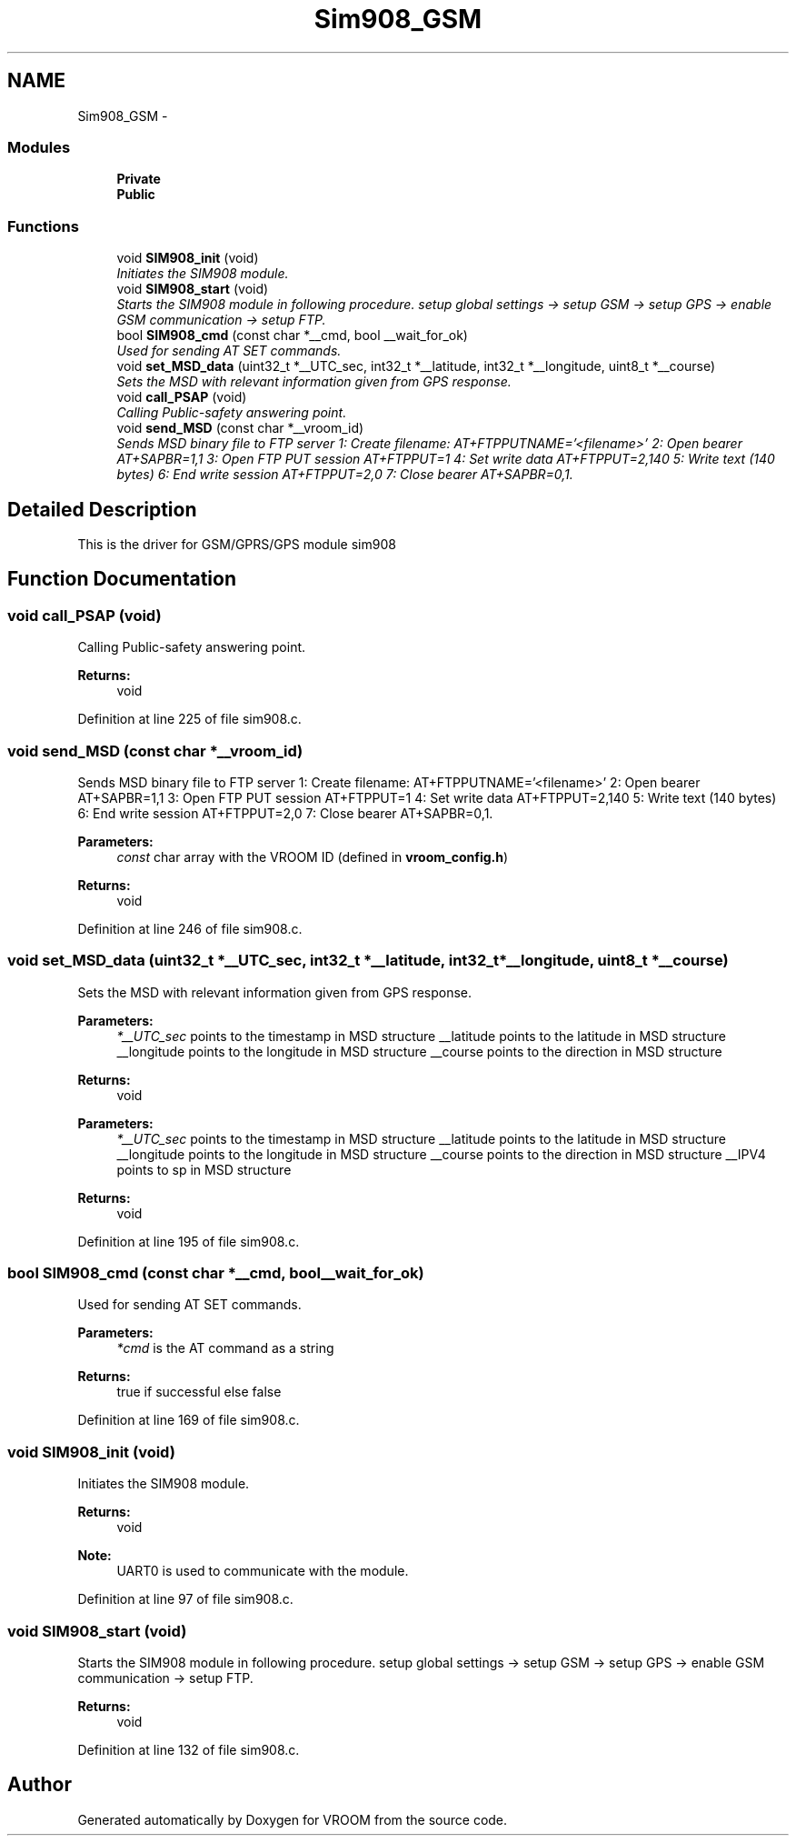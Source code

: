 .TH "Sim908_GSM" 3 "Sun Nov 30 2014" "Version v0.01" "VROOM" \" -*- nroff -*-
.ad l
.nh
.SH NAME
Sim908_GSM \- 
.SS "Modules"

.in +1c
.ti -1c
.RI "\fBPrivate\fP"
.br
.ti -1c
.RI "\fBPublic\fP"
.br
.in -1c
.SS "Functions"

.in +1c
.ti -1c
.RI "void \fBSIM908_init\fP (void)"
.br
.RI "\fIInitiates the SIM908 module\&. \fP"
.ti -1c
.RI "void \fBSIM908_start\fP (void)"
.br
.RI "\fIStarts the SIM908 module in following procedure\&. setup global settings -> setup GSM -> setup GPS -> enable GSM communication -> setup FTP\&. \fP"
.ti -1c
.RI "bool \fBSIM908_cmd\fP (const char *__cmd, bool __wait_for_ok)"
.br
.RI "\fIUsed for sending AT SET commands\&. \fP"
.ti -1c
.RI "void \fBset_MSD_data\fP (uint32_t *__UTC_sec, int32_t *__latitude, int32_t *__longitude, uint8_t *__course)"
.br
.RI "\fISets the MSD with relevant information given from GPS response\&. \fP"
.ti -1c
.RI "void \fBcall_PSAP\fP (void)"
.br
.RI "\fICalling Public-safety answering point\&. \fP"
.ti -1c
.RI "void \fBsend_MSD\fP (const char *__vroom_id)"
.br
.RI "\fISends MSD binary file to FTP server 1: Create filename: AT+FTPPUTNAME='<filename>' 2: Open bearer AT+SAPBR=1,1 3: Open FTP PUT session AT+FTPPUT=1 4: Set write data AT+FTPPUT=2,140 5: Write text (140 bytes) 6: End write session AT+FTPPUT=2,0 7: Close bearer AT+SAPBR=0,1\&. \fP"
.in -1c
.SH "Detailed Description"
.PP 
This is the driver for GSM/GPRS/GPS module sim908 
.SH "Function Documentation"
.PP 
.SS "void call_PSAP (void)"

.PP
Calling Public-safety answering point\&. 
.PP
\fBReturns:\fP
.RS 4
void 
.RE
.PP

.PP
Definition at line 225 of file sim908\&.c\&.
.SS "void send_MSD (const char *__vroom_id)"

.PP
Sends MSD binary file to FTP server 1: Create filename: AT+FTPPUTNAME='<filename>' 2: Open bearer AT+SAPBR=1,1 3: Open FTP PUT session AT+FTPPUT=1 4: Set write data AT+FTPPUT=2,140 5: Write text (140 bytes) 6: End write session AT+FTPPUT=2,0 7: Close bearer AT+SAPBR=0,1\&. 
.PP
\fBParameters:\fP
.RS 4
\fIconst\fP char array with the VROOM ID (defined in \fBvroom_config\&.h\fP) 
.RE
.PP
\fBReturns:\fP
.RS 4
void 
.RE
.PP

.PP
Definition at line 246 of file sim908\&.c\&.
.SS "void set_MSD_data (uint32_t *__UTC_sec, int32_t *__latitude, int32_t *__longitude, uint8_t *__course)"

.PP
Sets the MSD with relevant information given from GPS response\&. 
.PP
\fBParameters:\fP
.RS 4
\fI*__UTC_sec\fP points to the timestamp in MSD structure __latitude points to the latitude in MSD structure __longitude points to the longitude in MSD structure __course points to the direction in MSD structure 
.RE
.PP
\fBReturns:\fP
.RS 4
void
.RE
.PP
\fBParameters:\fP
.RS 4
\fI*__UTC_sec\fP points to the timestamp in MSD structure __latitude points to the latitude in MSD structure __longitude points to the longitude in MSD structure __course points to the direction in MSD structure __IPV4 points to sp in MSD structure 
.RE
.PP
\fBReturns:\fP
.RS 4
void 
.RE
.PP

.PP
Definition at line 195 of file sim908\&.c\&.
.SS "bool SIM908_cmd (const char *__cmd, bool__wait_for_ok)"

.PP
Used for sending AT SET commands\&. 
.PP
\fBParameters:\fP
.RS 4
\fI*cmd\fP is the AT command as a string 
.RE
.PP
\fBReturns:\fP
.RS 4
true if successful else false 
.RE
.PP

.PP
Definition at line 169 of file sim908\&.c\&.
.SS "void SIM908_init (void)"

.PP
Initiates the SIM908 module\&. 
.PP
\fBReturns:\fP
.RS 4
void 
.RE
.PP
\fBNote:\fP
.RS 4
UART0 is used to communicate with the module\&. 
.RE
.PP

.PP
Definition at line 97 of file sim908\&.c\&.
.SS "void SIM908_start (void)"

.PP
Starts the SIM908 module in following procedure\&. setup global settings -> setup GSM -> setup GPS -> enable GSM communication -> setup FTP\&. 
.PP
\fBReturns:\fP
.RS 4
void 
.RE
.PP

.PP
Definition at line 132 of file sim908\&.c\&.
.SH "Author"
.PP 
Generated automatically by Doxygen for VROOM from the source code\&.
